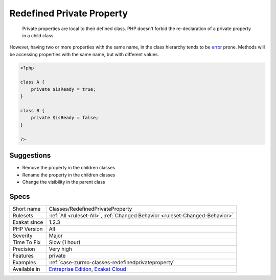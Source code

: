 .. _classes-redefinedprivateproperty:

.. _redefined-private-property:

Redefined Private Property
++++++++++++++++++++++++++

  Private properties are local to their defined class. PHP doesn't forbid the re-declaration of a private property in a child class.

However, having two or more properties with the same name, in the class hierarchy tends to be `error <https://www.php.net/error>`_ prone. Methods will be accessing properties with the same name, but with different values.

.. code-block:: php
   
   <?php
   
   class A {
       private $isReady = true;
   }
   
   class B {
       private $isReady = false;
   }
   
   ?>

Suggestions
___________

* Remove the property in the children classes
* Rename the property in the children classes
* Change the visibility in the parent class




Specs
_____

+--------------+-------------------------------------------------------------------------------------------------------------------------+
| Short name   | Classes/RedefinedPrivateProperty                                                                                        |
+--------------+-------------------------------------------------------------------------------------------------------------------------+
| Rulesets     | :ref:`All <ruleset-All>`, :ref:`Changed Behavior <ruleset-Changed-Behavior>`                                            |
+--------------+-------------------------------------------------------------------------------------------------------------------------+
| Exakat since | 1.2.3                                                                                                                   |
+--------------+-------------------------------------------------------------------------------------------------------------------------+
| PHP Version  | All                                                                                                                     |
+--------------+-------------------------------------------------------------------------------------------------------------------------+
| Severity     | Major                                                                                                                   |
+--------------+-------------------------------------------------------------------------------------------------------------------------+
| Time To Fix  | Slow (1 hour)                                                                                                           |
+--------------+-------------------------------------------------------------------------------------------------------------------------+
| Precision    | Very high                                                                                                               |
+--------------+-------------------------------------------------------------------------------------------------------------------------+
| Features     | private                                                                                                                 |
+--------------+-------------------------------------------------------------------------------------------------------------------------+
| Examples     | :ref:`case-zurmo-classes-redefinedprivateproperty`                                                                      |
+--------------+-------------------------------------------------------------------------------------------------------------------------+
| Available in | `Entreprise Edition <https://www.exakat.io/entreprise-edition>`_, `Exakat Cloud <https://www.exakat.io/exakat-cloud/>`_ |
+--------------+-------------------------------------------------------------------------------------------------------------------------+



